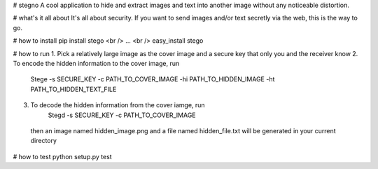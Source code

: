 # stegno
A cool application to hide and extract images and text into another image without any noticeable distortion.

# what's it all about
It's all about security. If you want to send images and/or text secretly via the web, this is the way to go. 

# how to install
pip install stego <br />
... <br />
easy_install stego

# how to run
1. Pick a relatively large image as the cover image and a secure key that only you and the receiver know
2. To encode the hidden information to the cover image, run 
        Stege -s SECURE_KEY -c PATH_TO_COVER_IMAGE -hi PATH_TO_HIDDEN_IMAGE -ht PATH_TO_HIDDEN_TEXT_FILE
3. To decode the hidden information from the cover iamge, run
        Stegd -s SECURE_KEY -c PATH_TO_COVER_IMAGE
  then an image named hidden_image.png and a file named hidden_file.txt will be generated in your current directory
  
# how to test
python setup.py test